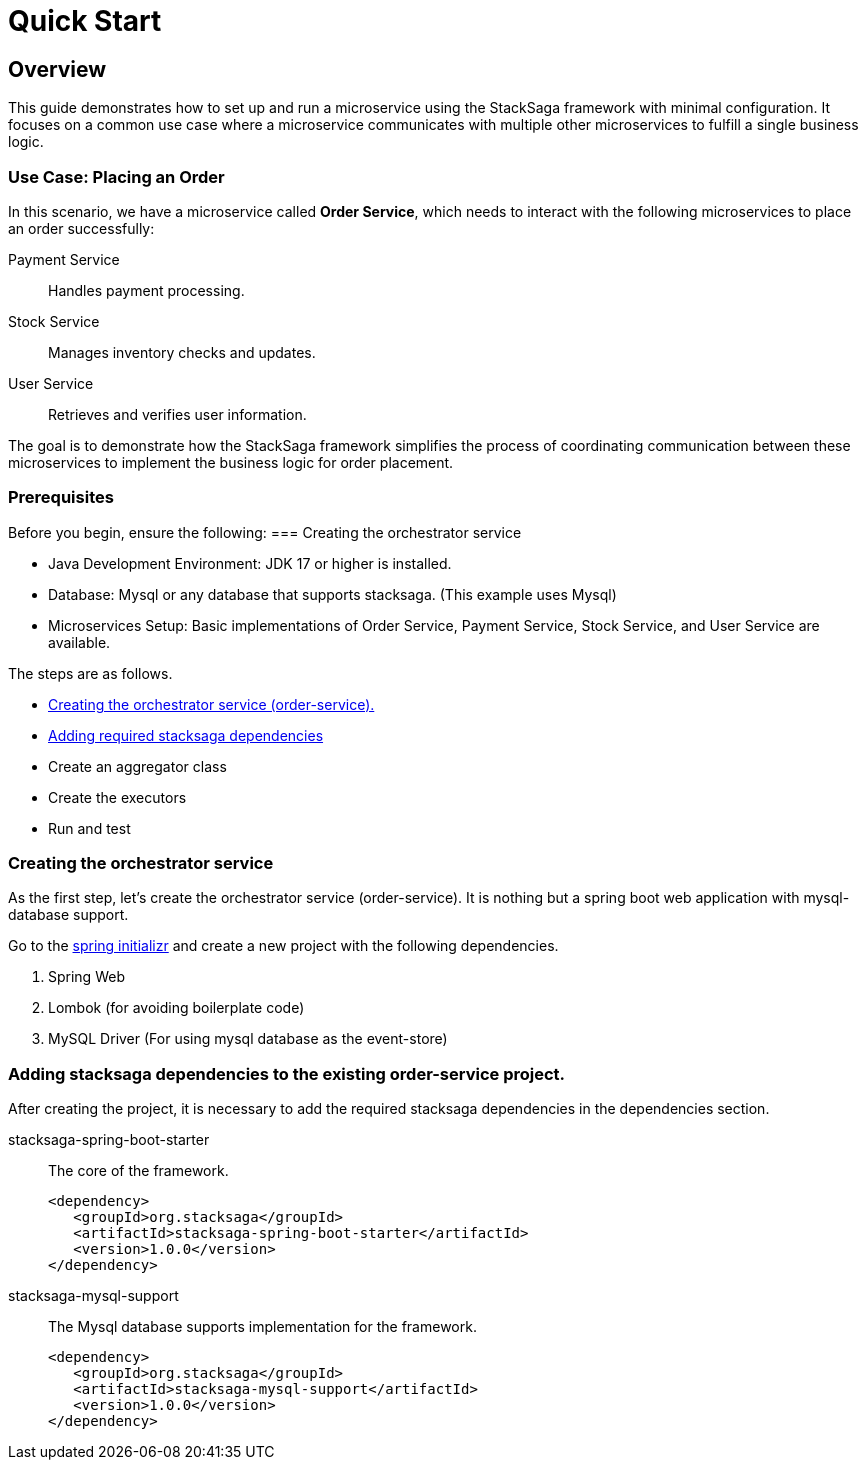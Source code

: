 = Quick Start
:keywords: satcksaga microservice,spring boot saga,spring cloud microservice saga, saga design pattern,saga orchestration spring boot
:description: spring boot stacksaga quick start demo

[[Overview]]
== Overview

This guide demonstrates how to set up and run a microservice using the StackSaga framework with minimal configuration.
It focuses on a common use case where a microservice communicates with multiple other microservices to fulfill a single business logic.

=== Use Case: Placing an Order

In this scenario, we have a microservice called *Order Service*, which needs to interact with the following microservices to place an order successfully:

Payment Service:: Handles payment processing.

Stock Service:: Manages inventory checks and updates.

User Service:: Retrieves and verifies user information.

The goal is to demonstrate how the StackSaga framework simplifies the process of coordinating communication between these microservices to implement the business logic for order placement.

=== Prerequisites

Before you begin, ensure the following:
=== Creating the orchestrator service

* Java Development Environment: JDK 17 or higher is installed.

* Database: Mysql or any database that supports stacksaga.
(This example uses Mysql)

* Microservices Setup: Basic implementations of Order Service, Payment Service, Stock Service, and User Service are available.

The steps are as follows.

* xref:creating_the_orchestrator_service[Creating the orchestrator service (order-service).]
* xref:adding_stacksaga_dependencies_to_the_existing_order_service_project[Adding required stacksaga dependencies]
* Create an aggregator class
* Create the executors
* Run and test

[[creating_the_orchestrator_service]]
=== Creating the orchestrator service

As the first step, let's create the orchestrator service (order-service).
It is nothing but a spring boot web application with mysql-database support.

Go to the https://start.spring.io[spring initializr] and create a new project with the following dependencies.

. Spring Web
. Lombok (for avoiding boilerplate code)
. MySQL Driver (For using mysql database as the event-store)

[[adding_stacksaga_dependencies_to_the_existing_order_service_project]]
=== Adding stacksaga dependencies to the existing order-service project.

After creating the project, it is necessary to add the required stacksaga dependencies in the dependencies section.

stacksaga-spring-boot-starter::
The core of the framework.
+
[source,properties]
----
<dependency>
   <groupId>org.stacksaga</groupId>
   <artifactId>stacksaga-spring-boot-starter</artifactId>
   <version>1.0.0</version>
</dependency>
----

stacksaga-mysql-support::
The Mysql database supports implementation for the framework.
+
[source,properties]
----
<dependency>
   <groupId>org.stacksaga</groupId>
   <artifactId>stacksaga-mysql-support</artifactId>
   <version>1.0.0</version>
</dependency>
----



